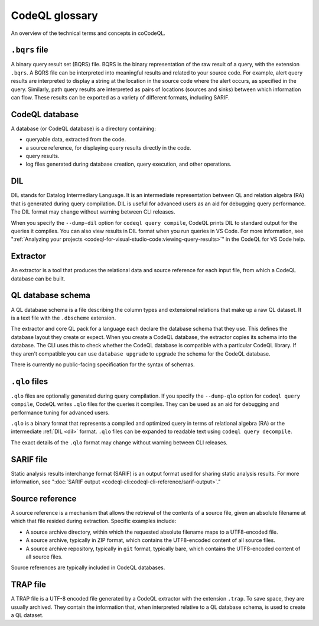 CodeQL glossary
===============

An overview of the technical terms and concepts in coCodeQL. 

.. _bqrs-file:

``.bqrs`` file
--------------

A binary query result set (BQRS) file. BQRS is the binary representation of the raw
result of a query, with the extension ``.bqrs``. A BQRS file can be
interpreted into meaningful results and related to your source code. For
example, alert query results are interpreted to display a string at the
location in the source code where the alert occurs, as specified in the query.
Similarly, path query results are interpreted as pairs of locations
(sources and sinks) between which information can flow. These results can be
exported as a variety of different formats, including SARIF.

.. _codeql-database:

CodeQL database
---------------

A database (or CodeQL database) is a directory containing: 

- queryable data, extracted from the code.
- a source reference, for displaying query results directly in the code.
- query results. 
- log files generated during database creation, query
  execution, and other operations.

.. _dil:

DIL
---

DIL stands for Datalog Intermediary Language. It is an intermediate 
representation between QL and relation algebra (RA) that is generated 
during query compilation. DIL is useful for advanced users as an aid 
for debugging query performance. 
The DIL format may change without warning between CLI releases.

When you specify the ``--dump-dil`` option for ``codeql query compile``, CodeQL 
prints DIL to standard output for the queries it compiles. You can also 
view results in DIL format when you run queries in VS Code. 
For more information, see ":ref:`Analyzing your projects <codeql-for-visual-studio-code:viewing-query-results>`" in the CodeQL for VS Code help.

.. _extractor:

Extractor
---------

An extractor is a tool that produces the relational data and source
reference for each input file, from which a CodeQL database can be built. 

.. _codeql-database-schema:

QL database schema
------------------

A QL database schema is a file describing the column types and
extensional relations that make up a raw QL dataset. It is a text file
with the ``.dbscheme`` extension.

The extractor and core QL pack for a language each declare the database 
schema that they use. This defines the database layout they create or
expect. When you create a CodeQL database, the extractor copies
its schema into the database. The CLI uses this to check whether the
CodeQL database is compatible with a particular CodeQL library.
If they aren't compatible you can use ``database upgrade`` to upgrade
the schema for the CodeQL database.

There is currently no public-facing specification for the syntax of schemas.

.. _qlo:

``.qlo`` files
--------------

``.qlo`` files are optionally generated during query compilation.
If you specify the ``--dump-qlo`` option for ``codeql query compile``, 
CodeQL writes ``.qlo`` files for the queries it compiles. They can be used
as an aid for debugging and performance tuning for advanced users. 

``.qlo`` is a binary format that represents a compiled 
and optimized query in terms of relational algebra (RA) or the 
intermediate :ref:`DIL <dil>` format. ``.qlo`` files can be expanded to 
readable text using ``codeql query decompile``. 

The exact details of the ``.qlo`` format may change without warning between CLI releases. 

.. _sarif-file:

SARIF file
----------

Static analysis results interchange format (SARIF) is an output format used for
sharing static analysis results. For more information, see ":doc:`SARIF
output <codeql-cli:codeql-cli-reference/sarif-output>`." 

.. _source-reference:

Source reference
----------------

A source reference is a mechanism that allows the retrieval of the 
contents of a source file, given an absolute filename at which that file 
resided during extraction. Specific examples include:

- A source archive directory, within which the requested absolute 
  filename maps to a UTF8-encoded file.
- A source archive, typically in ZIP format, which contains the UTF8-encoded 
  content of all source files.
- A source archive repository, typically in ``git`` format, typically bare, 
  which contains the UTF8-encoded content of all source files.

Source references are typically included in CodeQL databases.

.. _trap-file:

TRAP file
---------

A TRAP file is a UTF-8 encoded file generated by a CodeQL extractor 
with the extension ``.trap``. To save space, they are usually archived. They
contain the information that, when interpreted relative to a QL database
schema, is used to create a QL dataset.
